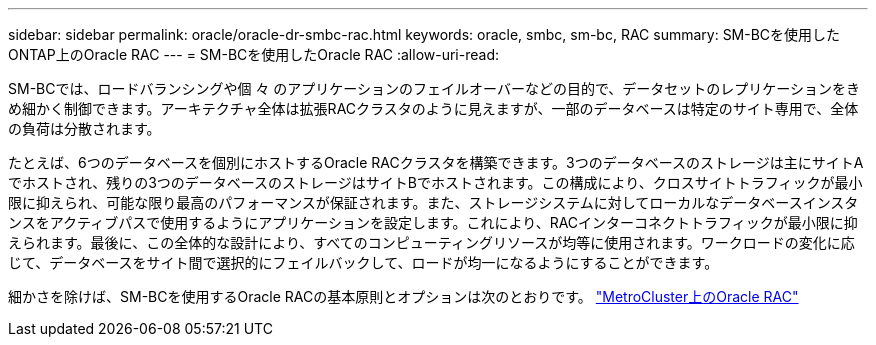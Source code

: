 ---
sidebar: sidebar 
permalink: oracle/oracle-dr-smbc-rac.html 
keywords: oracle, smbc, sm-bc, RAC 
summary: SM-BCを使用したONTAP上のOracle RAC 
---
= SM-BCを使用したOracle RAC
:allow-uri-read: 


[role="lead"]
SM-BCでは、ロードバランシングや個 々 のアプリケーションのフェイルオーバーなどの目的で、データセットのレプリケーションをきめ細かく制御できます。アーキテクチャ全体は拡張RACクラスタのように見えますが、一部のデータベースは特定のサイト専用で、全体の負荷は分散されます。

たとえば、6つのデータベースを個別にホストするOracle RACクラスタを構築できます。3つのデータベースのストレージは主にサイトAでホストされ、残りの3つのデータベースのストレージはサイトBでホストされます。この構成により、クロスサイトトラフィックが最小限に抑えられ、可能な限り最高のパフォーマンスが保証されます。また、ストレージシステムに対してローカルなデータベースインスタンスをアクティブパスで使用するようにアプリケーションを設定します。これにより、RACインターコネクトトラフィックが最小限に抑えられます。最後に、この全体的な設計により、すべてのコンピューティングリソースが均等に使用されます。ワークロードの変化に応じて、データベースをサイト間で選択的にフェイルバックして、ロードが均一になるようにすることができます。

細かさを除けば、SM-BCを使用するOracle RACの基本原則とオプションは次のとおりです。 link:../metrocluster/mcc-rac.html["MetroCluster上のOracle RAC"]
